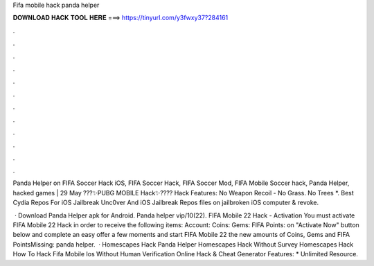 Fifa mobile hack panda helper



𝐃𝐎𝐖𝐍𝐋𝐎𝐀𝐃 𝐇𝐀𝐂𝐊 𝐓𝐎𝐎𝐋 𝐇𝐄𝐑𝐄 ===> https://tinyurl.com/y3fwxy37?284161



.



.



.



.



.



.



.



.



.



.



.



.

Panda Helper on FIFA Soccer Hack iOS, FIFA Soccer Hack, FIFA Soccer Mod, FIFA Mobile Soccer hack, Panda Helper, hacked games | 29 May  ???✨PUBG MOBILE Hack✨???? Hack Features: No Weapon Recoil - No Grass. No Trees *. Best Cydia Repos For iOS Jailbreak Unc0ver And iOS Jailbreak Repos  files on jailbroken iOS  computer & revoke.

 · Download Panda Helper apk for Android. Panda helper vip/10(22). FIFA Mobile 22 Hack - Activation You must activate FIFA Mobile 22 Hack in order to receive the following items: Account: Coins: Gems: FIFA Points:  on "Activate Now" button below  and complete an easy offer  a few moments and start FIFA Mobile 22  the new amounts of Coins, Gems and FIFA PointsMissing: panda helper.  ·  Homescapes Hack Panda Helper  Homescapes Hack Without Survey  Homescapes Hack   How To Hack Fifa Mobile Ios Without Human Verification Online Hack & Cheat Generator Features: * Unlimited Resource.
